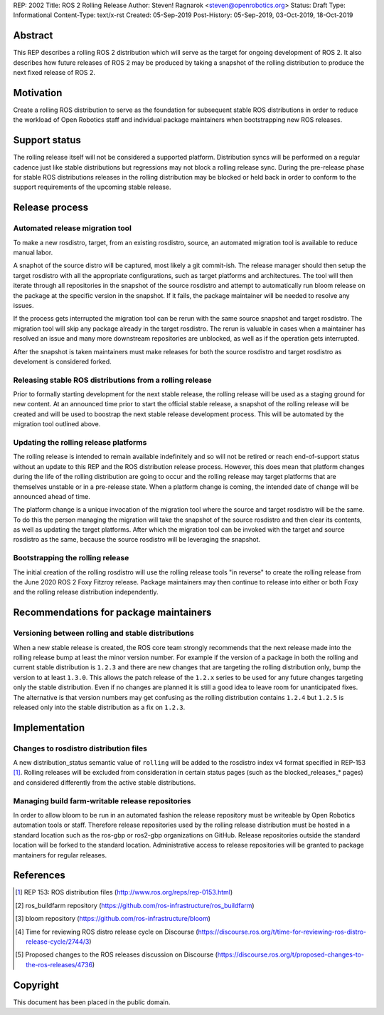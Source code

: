 REP: 2002
Title: ROS 2 Rolling Release
Author: Steven! Ragnarok <steven@openrobotics.org>
Status: Draft
Type: Informational
Content-Type: text/x-rst
Created: 05-Sep-2019
Post-History: 05-Sep-2019, 03-Oct-2019, 18-Oct-2019


Abstract
========

This REP describes a rolling ROS 2 distribution which will serve as the target for ongoing development of ROS 2.
It also describes how future releases of ROS 2 may be produced by taking a snapshot of the rolling distribution to produce the next fixed release of ROS 2. 


Motivation
==========

Create a rolling ROS distribution to serve as the foundation for subsequent stable ROS distributions in order to reduce the workload of Open Robotics staff and individual package maintainers when bootstrapping new ROS releases.


Support status
==============

The rolling release itself will not be considered a supported platform.
Distribution syncs will be performed on a regular cadence just like stable distributions but regressions may not block a rolling release sync.
During the pre-release phase for stable ROS distributions releases in the rolling distribution may be blocked or held back in order to conform to the support requirements of the upcoming stable release.


Release process
===============

Automated release migration tool
--------------------------------

To make a new rosdistro, target, from an existing rosdistro, source, an automated migration tool is available to reduce manual labor.

A snaphot of the source distro will be captured, most likely a git commit-ish.
The release manager should then setup the target rosdistro with all the appropriate configurations, such as target platforms and architectures.
The tool will then iterate through all repositories in the snapshot of the source rosdistro and attempt to automatically run bloom release on the package at the specific version in the snapshot.
If it fails, the package maintainer will be needed to resolve any issues.

If the process gets interrupted the migration tool can be rerun with the same source snapshot and target rosdistro.
The migration tool will skip any package already in the target rosdistro.
The rerun is valuable in cases when a maintainer has resolved an issue and many more downstream repositories are unblocked, as well as if the operation gets interrupted.

After the snapshot is taken maintainers must make releases for both the source rosdistro and target rosdistro as develoment is considered forked.


Releasing stable ROS distributions from a rolling release
---------------------------------------------------------

Prior to formally starting development for the next stable release, the rolling release will be used as a staging ground for new content.
At an announced time prior to start the official stable release, a snapshot of the rolling release will be created and will be used to boostrap the next stable release development process.
This will be automated by the migration tool outlined above.


Updating the rolling release platforms
--------------------------------------

The rolling release is intended to remain available indefinitely and so will not be retired or reach end-of-support status without an update to this REP and the ROS distribution release process.
However, this does mean that platform changes during the life of the rolling distribution are going to occur and the rolling release may target platforms that are themselves unstable or in a pre-release state.
When a platform change is coming, the intended date of change will be announced ahead of time.

The platform change is a unique invocation of the migration tool where the source and target rosdistro will be the same.
To do this the person managing the migration will take the snapshot of the source rosdistro and then clear its contents, as well as updating the target platforms.
After which the migration tool can be invoked with the target and source rosdistro as the same, because the source rosdistro will be leveraging the snapshot.


Bootstrapping the rolling release
---------------------------------

The initial creation of the rolling rosdistro will use the rolling release tools "in reverse" to create the rolling release from the June 2020 ROS 2 Foxy Fitzroy release.
Package maintainers may then continue to release into either or both Foxy and the rolling release distribution independently.


Recommendations for package maintainers
=======================================

Versioning between rolling and stable distributions
---------------------------------------------------

When a new stable release is created, the ROS core team strongly recommends that the next release made into the rolling release bump at least the minor version number.
For example if the version of a package in both the rolling and current stable distribution is ``1.2.3`` and there are new changes that are targeting the rolling distribution only, bump the version to at least ``1.3.0``.
This allows the patch release of the ``1.2.x`` series to be used for any future changes targeting only the stable distribution.
Even if no changes are planned it is still a good idea to leave room for unanticipated fixes.
The alternative is that version numbers may get confusing as the rolling distribution contains ``1.2.4`` but ``1.2.5`` is released only into the stable distribution as a fix on ``1.2.3``.


Implementation
==============


Changes to rosdistro distribution files
---------------------------------------

A new distribution_status semantic value of ``rolling`` will be added to the rosdistro index v4 format specified in REP-153 [1]_.
Rolling releases will be excluded from consideration in certain status pages (such as the blocked_releases_* pages) and considered differently from the active stable distributions.


Managing build farm-writable release repositories
-------------------------------------------------

In order to allow bloom to be run in an automated fashion the release repository must be writeable by Open Robotics automation tools or staff.
Therefore release repositories used by the rolling release distribution must be hosted in a standard location such as the ros-gbp or ros2-gbp organizations on GitHub.
Release repositories outside the standard location will be forked to the standard location.
Administrative access to release repositories will be granted to package mantainers for regular releases.


References
==========

.. [1] REP 153: ROS distribution files
   (http://www.ros.org/reps/rep-0153.html)

.. [2] ros_buildfarm repository
   (https://github.com/ros-infrastructure/ros_buildfarm)

.. [3] bloom repository
   (https://github.com/ros-infrastructure/bloom)

.. [4] Time for reviewing ROS distro release cycle on Discourse
   (https://discourse.ros.org/t/time-for-reviewing-ros-distro-release-cycle/2744/3)

.. [5] Proposed changes to the ROS releases discussion on Discourse
   (https://discourse.ros.org/t/proposed-changes-to-the-ros-releases/4736)


Copyright
=========

This document has been placed in the public domain.


..
   Local Variables:
   mode: indented-text
   indent-tabs-mode: nil
   sentence-end-double-space: t
   fill-column: 70
   coding: utf-8
   End:
